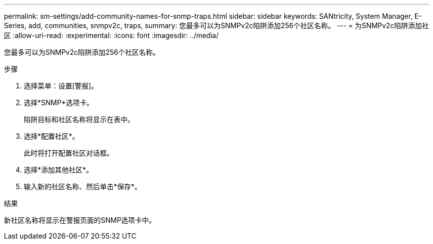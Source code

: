 ---
permalink: sm-settings/add-community-names-for-snmp-traps.html 
sidebar: sidebar 
keywords: SANtricity, System Manager, E-Series, add, communities, snmpv2c, traps, 
summary: 您最多可以为SNMPv2c陷阱添加256个社区名称。 
---
= 为SNMPv2c陷阱添加社区
:allow-uri-read: 
:experimental: 
:icons: font
:imagesdir: ../media/


[role="lead"]
您最多可以为SNMPv2c陷阱添加256个社区名称。

.步骤
. 选择菜单：设置[警报]。
. 选择*SNMP*选项卡。
+
陷阱目标和社区名称将显示在表中。

. 选择*配置社区*。
+
此时将打开配置社区对话框。

. 选择*添加其他社区*。
. 输入新的社区名称、然后单击*保存*。


.结果
新社区名称将显示在警报页面的SNMP选项卡中。
